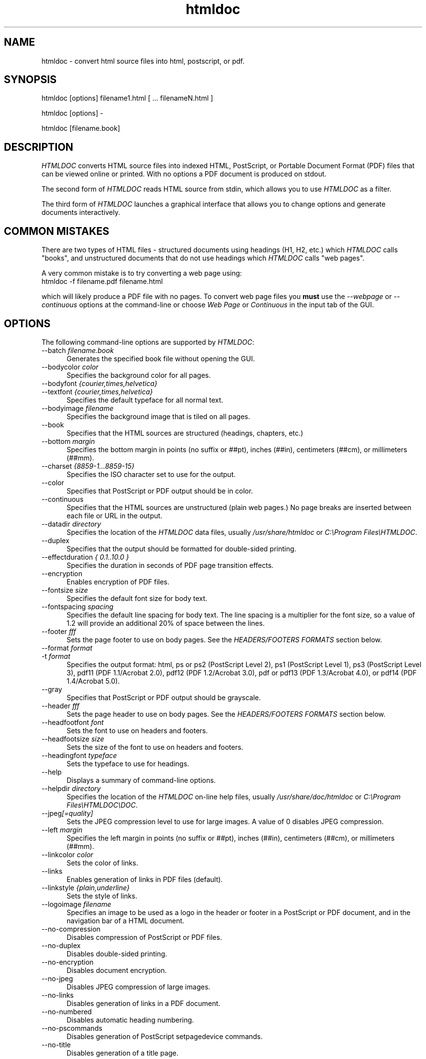 .\"
.\" "$Id: htmldoc.man,v 1.7.2.9 2001/11/14 17:38:55 mike Exp $"
.\"
.\"   Manual page for HTMLDOC, a HTML document processing program.
.\"
.\"   Copyright 1997-2001 by Easy Software Products.
.\"
.\"   HTMLDOC is distributed under the terms of the GNU General Public License
.\"   which is described in the file "COPYING.txt".
.\"
.TH htmldoc 1 "HTMLDOC 1.8.17" "14 November 2001" "Easy Software Products"
.SH NAME
htmldoc \- convert html source files into html, postscript, or pdf.
.sp
.SH SYNOPSIS
htmldoc [options] filename1.html [ ... filenameN.html ]
.LP
htmldoc [options] -
.LP
htmldoc [filename.book]
.sp
.SH DESCRIPTION
\fIHTMLDOC\fR converts HTML source files into indexed HTML, PostScript, or
Portable Document Format (PDF) files that can be viewed online or printed.
With no options a PDF document is produced on stdout.
.LP
The second form of \fIHTMLDOC\fR reads HTML source from stdin, which allows
you to use \fIHTMLDOC\fR as a filter.
.LP
The third form of \fIHTMLDOC\fR launches a graphical interface that allows you
to change options and generate documents interactively.
.SH COMMON MISTAKES
There are two types of HTML files - structured documents using
headings (H1, H2, etc.) which \fIHTMLDOC\fR calls "books", and
unstructured documents that do not use headings which \fIHTMLDOC\fR
calls "web pages".
.LP
A very common mistake is to try converting a web page using:
.TP 5
htmldoc -f filename.pdf filename.html
.LP
which will likely produce a PDF file with no pages. To convert web
page files you \fBmust\fR use the \fI--webpage\fR or \fI--continuous\fR
options at the command-line or choose \fIWeb Page\fR or \fIContinuous\fR
in the input tab of the GUI.
.SH OPTIONS
The following command-line options are supported by \fIHTMLDOC\fR:

.TP 5
--batch \fIfilename.book\fR
.br
Generates the specified book file without opening the GUI.

.TP 5
--bodycolor \fIcolor\fR
.br
Specifies the background color for all pages.

.TP 5
--bodyfont \fI{courier,times,helvetica}\fR
.TP 5
--textfont \fI{courier,times,helvetica}\fR
.br
Specifies the default typeface for all normal text.

.TP 5
--bodyimage \fIfilename\fR
.br
Specifies the background image that is tiled on all pages.

.TP 5
--book
.br
Specifies that the HTML sources are structured (headings, chapters, etc.)

.TP 5
--bottom \fImargin\fR
.br
Specifies the bottom margin in points (no suffix or ##pt), inches
(##in), centimeters (##cm), or millimeters (##mm).

.TP 5
--charset \fI{8859-1...8859-15}\fR
.br
Specifies the ISO character set to use for the output.

.TP 5
--color
.br
Specifies that PostScript or PDF output should be in color.

.TP 5
--continuous
.br
Specifies that the HTML sources are unstructured (plain web pages.)
No page breaks are inserted between each file or URL in the output.

.TP 5
--datadir \fIdirectory\fR
.br
Specifies the location of the \fIHTMLDOC\fR data files, usually
\fI/usr/share/htmldoc\fR or \fIC:\\Program Files\\HTMLDOC\fR.

.TP 5
--duplex
.br
Specifies that the output should be formatted for double-sided printing.

.TP 5
--effectduration \fI{ 0.1..10.0 }\fR
.br
Specifies the duration in seconds of PDF page transition effects.

.TP 5
--encryption
.br
Enables encryption of PDF files.

.TP 5
--fontsize \fIsize\fR
.br
Specifies the default font size for body text.

.TP 5
--fontspacing \fIspacing\fR
.br
Specifies the default line spacing for body text. The line spacing is
a multiplier for the font size, so a value of 1.2 will provide an
additional 20% of space between the lines.

.TP 5
--footer \fIfff\fR
.br
Sets the page footer to use on body pages. See the \fIHEADERS/FOOTERS FORMATS\fR
section below.

.TP 5
--format \fIformat\fR
.TP 5
-t \fIformat\fR
.br
Specifies the output format: html, ps or ps2 (PostScript Level
2), ps1 (PostScript Level 1), ps3 (PostScript Level 3), pdf11
(PDF 1.1/Acrobat 2.0), pdf12 (PDF 1.2/Acrobat 3.0), pdf or pdf13
(PDF 1.3/Acrobat 4.0), or pdf14 (PDF 1.4/Acrobat 5.0).

.TP 5
--gray
.br
Specifies that PostScript or PDF output should be grayscale.

.TP 5
--header \fIfff\fR
.br
Sets the page header to use on body pages. See the \fIHEADERS/FOOTERS FORMATS\fR
section below.

.TP 5
--headfootfont \fIfont\fR
.br
Sets the font to use on headers and footers.

.TP 5
--headfootsize \fIsize\fR
.br
Sets the size of the font to use on headers and footers.

.TP 5
--headingfont \fItypeface\fR
.br
Sets the typeface to use for headings.

.TP 5
--help
.br
Displays a summary of command-line options.

.TP 5
--helpdir \fIdirectory\fR
.br
Specifies the location of the \fIHTMLDOC\fR on-line help files, usually
\fI/usr/share/doc/htmldoc\fR or \fIC:\\Program Files\\HTMLDOC\\DOC\fR.

.TP 5
--jpeg\fI[=quality]\fR
.br
Sets the JPEG compression level to use for large images. A value of 0
disables JPEG compression.

.TP 5
--left \fImargin\fR
.br
Specifies the left margin in points (no suffix or ##pt), inches
(##in), centimeters (##cm), or millimeters (##mm).

.TP 5
--linkcolor \fIcolor\fR
.br
Sets the color of links.

.TP 5
--links
.br
Enables generation of links in PDF files (default).

.TP 5
--linkstyle \fI{plain,underline}\fR
.br
Sets the style of links.

.TP 5
--logoimage \fIfilename\fR
.br
Specifies an image to be used as a logo in the header or footer in a
PostScript or PDF document, and in the navigation bar of a HTML document.

.TP 5
--no-compression
.br
Disables compression of PostScript or PDF files.

.TP 5
--no-duplex
.br
Disables double-sided printing.

.TP 5
--no-encryption
.br
Disables document encryption.

.TP 5
--no-jpeg
.br
Disables JPEG compression of large images.

.TP 5
--no-links
.br
Disables generation of links in a PDF document.

.TP 5
--no-numbered
.br
Disables automatic heading numbering.

.TP 5
--no-pscommands
.br
Disables generation of PostScript setpagedevice commands.

.TP 5
--no-title
.br
Disables generation of a title page.

.TP 5
--no-toc
.br
Disables generation of a table of contents.

.TP 5
--no-truetype
.br
Disables use of TrueType fonts in PDF output.

.TP 5
--numbered
.br
Numbers all headings in a document.

.TP 5
--outdir \fIdirectory\fR
.TP 5
-d \fIdirectory\fR
.br
Specifies that output should be sent to a directory in multiple files.
(Not compatible with PDF output)

.TP 5
--outfile \fIfilename\fR
.TP 5
-f \fIfilename\fR
.br
Specifies that output should be sent to a single file.

.TP 5
--owner-password \fIpassword\fR
.br
Sets the owner password for encrypted PDF files.

.TP 5
--pageduration \fI{1.0..60.0}\fR
.br
Sets the view duration of a page in a PDF document.

.TP 5
--pageeffect \fIeffect\fR
.br
Specifies the page transition effect for all pages; this attribute
is ignored by all Adobe PDF viewers...

.TP 5
--pagelayout \fI{single,one,twoleft,tworight}\fR
.br
Specifies the initial layout of pages for a PDF file.

.TP 5
--pagemode \fI{document,outlines,fullscreen}\fR
.br
Specifies the initial viewing mode for a PDF file.

.TP 5
--path \fI\"dir1;dir2;dir3;...;dirN\"\fR
.br
Specifies a search path for files in a document.

.TP 5
--permissions \fIpermission\fR
.br
Specifies document permissions for encrypted PDF files. Multiple
\fI--permissions\fR options are required to grant or deny
specific permissions. The following values are understood: all,
none, annotate, no-annotate, copy, no-copy, modify, no-modify,
print, and no-print.

.TP 5
--pscommands
.br
Specifies that PostScript setpagedevice commands should be included
in the output.

.TP 5
--quiet
.br
Suppresses all messages, even error messages.

.TP 5
--right \fImargin\fR
.br
Specifies the right margin in points (no suffix or ##pt), inches
(##in), centimeters (##cm), or millimeters (##mm).

.TP 5
--size \fIpagesize\fR
.br
Specifies the page size using a standard name or in points (no
suffix or ##x##pt), inches (##x##in), centimeters (##x##cm), or
millimeters (##x##mm). The standard sizes that are currently
recognized are "letter" (8.5x11in), "legal" (8.5x14in), "a4"
(210x297mm), and "universal" (8.27x11in).

.TP 5
--textcolor \fIcolor\fR
.br
Specifies the default color of all text.

.TP 5
--title
.br
Enables the generation of a title page.

.TP 5
--titlefile \fIfilename\fR
.TP 5
--titleimage \fIfilename\fR
.br
Specifies the file to use for the title page. If the file is an image then
the title page is automatically generated using the document meta data and
title image.

.TP 5
--tocfooter \fIfff\fR
.br
Sets the page footer to use on table-of-contents pages. See the
\fIHEADERS/FOOTERS FORMATS\fR section below.

.TP 5
--tocheader \fIfff\fR
.br
Sets the page header to use on table-of-contents pages. See the
\fIHEADERS/FOOTERS FORMATS\fR section below.

.TP 5
--toclevels \fIlevels\fR
.br
Sets the number of levels in the table-of-contents.

.TP 5
--toctitle \fIstring\fR
.br
Sets the title for the table-of-contents.

.TP 5
--top \fImargin\fR
.br
Specifies the top margin in points (no suffix or ##pt), inches
(##in), centimeters (##cm), or millimeters (##mm).

.TP 5
--truetype
.br
Enables use of TrueType fonts in PDF output.

.TP 5
--user-password \fIpassword\fR
.br
Specifies the user password for encryption of PDF files.

.TP 5
--verbose
.TP 5
-v
.br
Provides verbose messages.

.TP 5
--webpage
.br
Specifies that the HTML sources are unstructured (plain web pages.)
A page break is inserted between each file or URL in the output.

.SH HEADER/FOOTER FORMATS
The header and footer of each page can contain up to three preformatted
values. These values are specified using a single character for the
left, middle, and right of the page, resulting in the \fIfff\fR notation
shown previously.
.LP
Each character can be one of the following:

.TP 5
\.
.br
blank

.TP 5
/
.br
n/N arabic page numbers (1/3, 2/3, 3/3)

.TP 5
:
.br
c/C arabic chapter page numbers (1/2, 2/2, 1/4, 2/4, ...)

.TP 5
1
.br
arabic numbers (1, 2, 3, ...)

.TP 5
a
.br
lowercase letters

.TP 5
A
.br
uppercase letters

.TP 5
c
.br
current chapter heading

.TP 5
C
.br
current chapter page number (arabic)

.TP 5
d
.br
current date

.TP 5
D
.br
current date and time

.TP 5
h
.br
current heading

.TP 5
i
.br
lowercase roman numerals

.TP 5
I
.br
uppercase roman numerals

.TP 5
l
.br
logo image

.TP 5
t
.br
title text

.TP 5
T
.br
current time

.SH SEE ALSO
HTMLDOC 1.8.17 Software Users Manual
.LP
http://www.easysw.com/htmldoc
.SH AUTHOR
Michael Sweet (mike@easysw.com), Easy Software Products
.SH TRADEMARKS
PostScript is a trademark that may be registered in some countries and Adobe is
a registered trademark of Adobe Systems Incorporated.
.SH COPYRIGHTS
Portable Document Format Copyright 1993-1999 by Adobe Systems Incorporated.
.LP
HTMLDOC is copyright 1997-2001 by Easy Software Products. This program is free
software; you can redistribute it and/or modify it under the terms of the GNU
General Public License as published by the Free Software Foundation; either
version 2 of the License, or (at your option) any later version.
.LP
This program is based in part on the work of the Independent JPEG Group.
.SH NO WARRANTY
This program is distributed in the hope that it will be useful, but WITHOUT
ANY WARRANTY; without even the implied warranty of MERCHANTABILITY or FITNESS
FOR A PARTICULAR PURPOSE.  See the GNU General Public License for more
details.
.\"
.\" End of "$Id: htmldoc.man,v 1.7.2.9 2001/11/14 17:38:55 mike Exp $".
.\"
